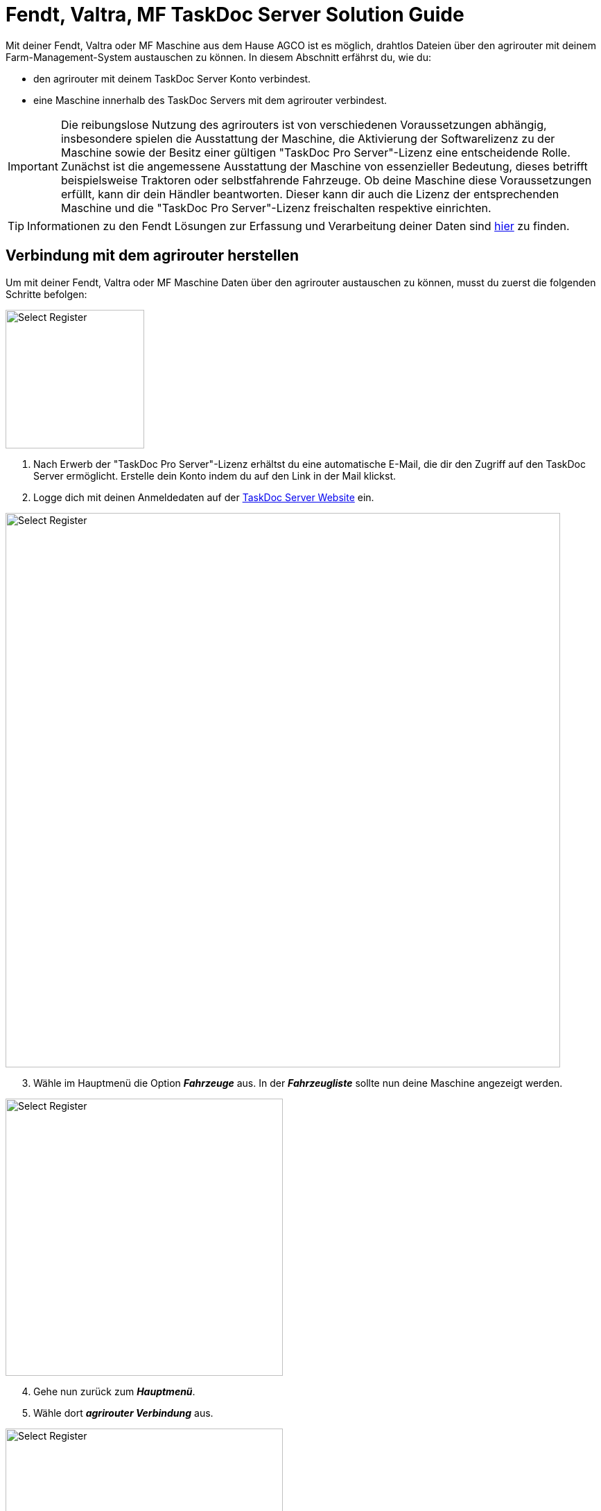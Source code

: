 = Fendt, Valtra, MF TaskDoc Server Solution Guide

Mit deiner Fendt, Valtra oder MF Maschine aus dem Hause AGCO ist es möglich, drahtlos Dateien über den agrirouter mit deinem Farm-Management-System austauschen zu können. In diesem Abschnitt erfährst du, wie du:

* den agrirouter mit deinem TaskDoc Server Konto verbindest.
* eine Maschine innerhalb des TaskDoc Servers mit dem agrirouter verbindest.

[IMPORTANT]
====
Die reibungslose Nutzung des agrirouters ist von verschiedenen Voraussetzungen abhängig, insbesondere spielen die Ausstattung der Maschine, die Aktivierung der Softwarelizenz zu der Maschine sowie der Besitz einer gültigen "TaskDoc Pro Server"-Lizenz eine entscheidende Rolle. 
Zunächst ist die angemessene Ausstattung der Maschine von essenzieller Bedeutung, dieses betrifft beispielsweise Traktoren oder selbstfahrende Fahrzeuge. 
Ob deine Maschine diese Voraussetzungen erfüllt, kann dir dein Händler beantworten. Dieser kann dir auch die Lizenz der entsprechenden Maschine und die "TaskDoc Pro Server"-Lizenz freischalten respektive einrichten.
====

[TIP]
====
Informationen zu den Fendt Lösungen zur Erfassung und Verarbeitung deiner Daten sind link:https://www.fendt.com/de/smart-farming/agronomie[hier, window="_blank"] zu finden.
====

[#connect-agrirouter]
== Verbindung mit dem agrirouter herstellen
Um mit deiner Fendt, Valtra oder MF Maschine Daten über den agrirouter austauschen zu können, musst du zuerst die folgenden Schritte befolgen:

[.float-group]
--
[.right]
image::interactive_agrirouter/taskdoc-server/agco-connect-agrirouter-1-de.png[Select Register, 200]

. Nach Erwerb der "TaskDoc Pro Server"-Lizenz erhältst du eine automatische E-Mail, die dir den Zugriff auf den TaskDoc Server ermöglicht. Erstelle dein Konto indem du auf den Link in der Mail klickst.
. Logge dich mit deinen Anmeldedaten auf der link:https://www.agco.taskdoc.de/signin[TaskDoc Server Website, window="_blank"] ein. 
--

image::interactive_agrirouter/taskdoc-server/agco-connect-agrirouter-2-de.png[Select Register, 800]

[start=3]
. Wähle im Hauptmenü die Option *_Fahrzeuge_* aus. In der *_Fahrzeugliste_* sollte nun deine Maschine angezeigt werden.


[.float-group]
--
[.left]
image::interactive_agrirouter/taskdoc-server/agco-connect-agrirouter-3-de.png[Select Register, 400]

[start=4]
. Gehe nun zurück zum *_Hauptmenü_*.
. Wähle dort *_agrirouter Verbindung_* aus.
--

[.float-group]
--
[.right]
image::interactive_agrirouter/taskdoc-server/agco-connect-agrirouter-4-de.png[Select Register, 400]

[start=6]
. Klicke auf *_Mit dem agrirouter verbinden_*.
. Du wirst nun auf eine neue Seite weitergeleitet. Falls du in deinem Browser noch nicht mit deinem agrirouter-Konto angemeldet bist, musst du dich zuerst anmelden. Bist du bereits angemeldet, klickst du im neuen Fenster auf *_VERBINDEN_* und es wird eine Verbindung mit deinem agrirouter-Konto hergestellt.
. Ist die Verbindung hergestellt, kann der Tab geschlossen werden.
--

[TIP]
====
Für eine erfolgreiche Verbindung von Maschine und agrirouter, muss auch deine Maschine als Fahrzeug im TaskDoc Server mit dem agrirouter verbunden werden. Dies wird im nächsten Kapitel beschrieben.
====

== Maschinen mit dem agrirouter verbinden

[.float-group]
--
[.right]
image::interactive_agrirouter/taskdoc-server/agco-connect-machine-1-de.png[Select Register, 400]

. Wähle im Hauptmenü des TaskDoc Servers die Option *_Fahrzeuge_*.
--

[.float-group]
--
[.left]
image::interactive_agrirouter/taskdoc-server/agco-connect-machine-2-de.png[Select Register, 400]

[start=2]
. Wähle die Maschine, die mit dem agrirouter verbunden werden soll.
. Wähle dann im Untermenü *_agrirouter Verbindung_*.
. Klicke auf *_Fahrzeug aufnehmen_* (Abb. engl. "Onboard Vehicle").
--

[TIP]
====
Jedes weitere Fahrzeug muss einzeln an den agrirouter angeschlossen werden. 
====